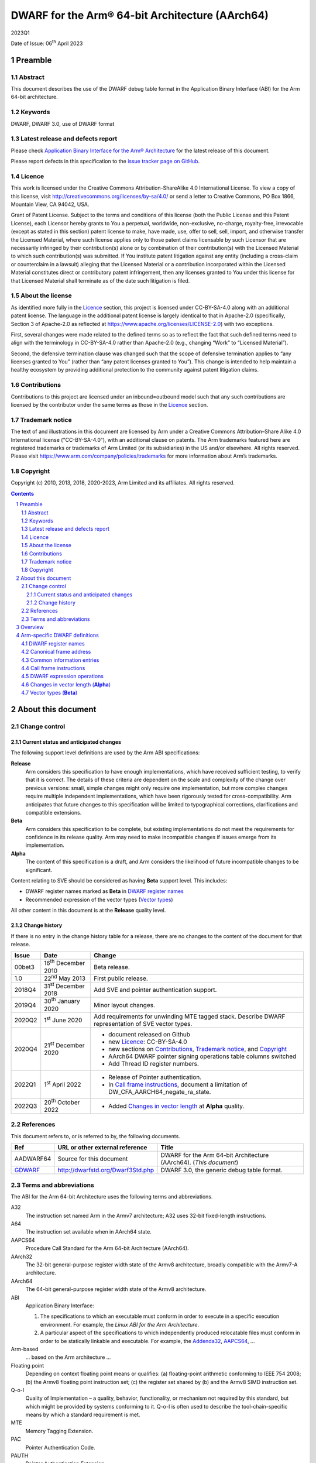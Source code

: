 ..
   Copyright (c) 2010, 2013, 2018, 2020-2023, Arm Limited and its affiliates.  All rights reserved.
   CC-BY-SA-4.0 AND Apache-Patent-License
   See LICENSE file for details

.. |release| replace:: 2023Q1
.. |date-of-issue| replace:: 06\ :sup:`th` April 2023
.. |copyright-date| replace:: 2010, 2013, 2018, 2020-2023
.. |footer| replace:: Copyright © |copyright-date|, Arm Limited and its
                      affiliates. All rights reserved.

.. _AAPCS64: https://github.com/ARM-software/abi-aa/releases
.. _Addenda32: https://github.com/ARM-software/abi-aa/releases
.. _GDWARF: http://dwarfstd.org/Dwarf3Std.php

DWARF for the Arm® 64-bit Architecture (AArch64)
************************************************

.. class:: version

|release|

.. class:: issued

Date of Issue: |date-of-issue|

.. class:: logo

.. image:: Arm_logo_blue_RGB.svg
   :scale: 30%

.. section-numbering::

.. raw:: pdf

   PageBreak oneColumn

Preamble
========

Abstract
--------

This document describes the use of the DWARF debug table format in the
Application Binary Interface (ABI) for the Arm 64-bit architecture.

Keywords
--------

DWARF, DWARF 3.0, use of DWARF format

Latest release and defects report
---------------------------------

Please check `Application Binary Interface for the Arm® Architecture
<https://github.com/ARM-software/abi-aa>`_ for the latest
release of this document.

Please report defects in this specification to the `issue tracker page
on GitHub
<https://github.com/ARM-software/abi-aa/issues>`_.

.. raw:: pdf

   PageBreak

Licence
-------

This work is licensed under the Creative Commons
Attribution-ShareAlike 4.0 International License. To view a copy of
this license, visit http://creativecommons.org/licenses/by-sa/4.0/ or
send a letter to Creative Commons, PO Box 1866, Mountain View, CA
94042, USA.

Grant of Patent License. Subject to the terms and conditions of this
license (both the Public License and this Patent License), each
Licensor hereby grants to You a perpetual, worldwide, non-exclusive,
no-charge, royalty-free, irrevocable (except as stated in this
section) patent license to make, have made, use, offer to sell, sell,
import, and otherwise transfer the Licensed Material, where such
license applies only to those patent claims licensable by such
Licensor that are necessarily infringed by their contribution(s) alone
or by combination of their contribution(s) with the Licensed Material
to which such contribution(s) was submitted. If You institute patent
litigation against any entity (including a cross-claim or counterclaim
in a lawsuit) alleging that the Licensed Material or a contribution
incorporated within the Licensed Material constitutes direct or
contributory patent infringement, then any licenses granted to You
under this license for that Licensed Material shall terminate as of
the date such litigation is filed.

About the license
-----------------

As identified more fully in the Licence_ section, this project
is licensed under CC-BY-SA-4.0 along with an additional patent
license.  The language in the additional patent license is largely
identical to that in Apache-2.0 (specifically, Section 3 of Apache-2.0
as reflected at https://www.apache.org/licenses/LICENSE-2.0) with two
exceptions.

First, several changes were made related to the defined terms so as to
reflect the fact that such defined terms need to align with the
terminology in CC-BY-SA-4.0 rather than Apache-2.0 (e.g., changing
“Work” to “Licensed Material”).

Second, the defensive termination clause was changed such that the
scope of defensive termination applies to “any licenses granted to
You” (rather than “any patent licenses granted to You”).  This change
is intended to help maintain a healthy ecosystem by providing
additional protection to the community against patent litigation
claims.

Contributions
-------------

Contributions to this project are licensed under an inbound=outbound
model such that any such contributions are licensed by the contributor
under the same terms as those in the `Licence`_ section.

Trademark notice
----------------

The text of and illustrations in this document are licensed by Arm
under a Creative Commons Attribution–Share Alike 4.0 International
license ("CC-BY-SA-4.0”), with an additional clause on patents.
The Arm trademarks featured here are registered trademarks or
trademarks of Arm Limited (or its subsidiaries) in the US and/or
elsewhere. All rights reserved. Please visit
https://www.arm.com/company/policies/trademarks for more information
about Arm’s trademarks.

Copyright
---------

Copyright (c) |copyright-date|, Arm Limited and its affiliates.  All rights
reserved.

.. raw:: pdf

   PageBreak

.. contents::
   :depth: 3

.. raw:: pdf

   PageBreak

About this document
===================

Change control
--------------

Current status and anticipated changes
^^^^^^^^^^^^^^^^^^^^^^^^^^^^^^^^^^^^^^

The following support level definitions are used by the Arm ABI specifications:

**Release**
   Arm considers this specification to have enough implementations, which have
   received sufficient testing, to verify that it is correct. The details of these
   criteria are dependent on the scale and complexity of the change over previous
   versions: small, simple changes might only require one implementation, but more
   complex changes require multiple independent implementations, which have been
   rigorously tested for cross-compatibility. Arm anticipates that future changes
   to this specification will be limited to typographical corrections,
   clarifications and compatible extensions.

**Beta**
   Arm considers this specification to be complete, but existing
   implementations do not meet the requirements for confidence in its release
   quality. Arm may need to make incompatible changes if issues emerge from its
   implementation.

**Alpha**
   The content of this specification is a draft, and Arm considers the
   likelihood of future incompatible changes to be significant.

Content relating to SVE should be considered as having **Beta** support level.
This includes:

* DWARF register names marked as **Beta** in `DWARF register names`_
* Recommended expression of the vector types (`Vector types`_)

All other content in this document is at the **Release** quality level.

Change history
^^^^^^^^^^^^^^

If there is no entry in the change history table for a release, there are no
changes to the content of the document for that release.

.. class:: aadwarf64-change

.. table::

  +--------+-----------------------------+----------------------------------------+
  | Issue  | Date                        | Change                                 |
  +========+=============================+========================================+
  | 00bet3 | 16\ :sup:`th` December 2010 | Beta release.                          |
  +--------+-----------------------------+----------------------------------------+
  | 1.0    | 22\ :sup:`nd` May 2013      | First public release.                  |
  +--------+-----------------------------+----------------------------------------+
  | 2018Q4 | 31\ :sup:`st` December 2018 | Add SVE and pointer                    |
  |        |                             | authentication support.                |
  +--------+-----------------------------+----------------------------------------+
  | 2019Q4 | 30\ :sup:`th` January 2020  | Minor layout changes.                  |
  +--------+-----------------------------+----------------------------------------+
  | 2020Q2 | 1\ :sup:`st` June 2020      | Add requirements for unwinding MTE     |
  |        |                             | tagged stack. Describe DWARF           |
  |        |                             | representation of SVE vector types.    |
  +--------+-----------------------------+----------------------------------------+
  | 2020Q4 | 21\ :sup:`st` December 2020 | - document released on Github          |
  |        |                             | - new Licence_: CC-BY-SA-4.0           |
  |        |                             | - new sections on Contributions_,      |
  |        |                             |   `Trademark notice`_, and Copyright_  |
  |        |                             | - AArch64 DWARF pointer signing        |
  |        |                             |   operations table columns switched    |
  |        |                             | - Add Thread ID register numbers.      |
  +--------+-----------------------------+----------------------------------------+
  | 2022Q1 | 1\ :sup:`st` April 2022     | - Release of Pointer authentication.   |
  |        |                             | - In `Call frame instructions`_,       |
  |        |                             |   document a limitation of             |
  |        |                             |   DW_CFA_AARCH64_negate_ra_state.      |
  +--------+-----------------------------+----------------------------------------+
  | 2022Q3 | 20\ :sup:`th` October 2022  | - Added `Changes in vector length`_ at |
  |        |                             |   **Alpha** quality.                   |
  +--------+-----------------------------+----------------------------------------+


References
----------

This document refers to, or is referred to by, the following documents.

.. table::

  +----------------------------+-----------------------------------+--------------------------------------------------------------------+
  | Ref                        | URL or other external reference   | Title                                                              |
  +============================+===================================+====================================================================+
  | AADWARF64                  | Source for this document          | DWARF for the Arm 64-bit Architecture (AArch64). (*This document*) |
  +----------------------------+-----------------------------------+--------------------------------------------------------------------+
  | GDWARF_                    | http://dwarfstd.org/Dwarf3Std.php | DWARF 3.0, the generic debug table format.                         |
  +----------------------------+-----------------------------------+--------------------------------------------------------------------+

Terms and abbreviations
-----------------------

The ABI for the Arm 64-bit Architecture uses the following terms and abbreviations.


A32
   The instruction set named Arm in the Armv7 architecture; A32 uses 32-bit
   fixed-length instructions.

A64
   The instruction set available when in AArch64 state.

AAPCS64
   Procedure Call Standard for the Arm 64-bit Architecture (AArch64).

AArch32
   The 32-bit general-purpose register width state of the Armv8 architecture,
   broadly compatible with the Armv7-A architecture.

AArch64
   The 64-bit general-purpose register width state of the Armv8 architecture.

ABI
   Application Binary Interface:

   1. The specifications to which an executable must conform in order to
      execute in a specific execution environment. For example, the
      :title-reference:`Linux ABI for the Arm Architecture`.

   2. A particular aspect of the specifications to which independently
      produced relocatable files must conform in order to be statically
      linkable and executable.  For example, the `Addenda32`_, `AAPCS64`_, ...

Arm-based
   ... based on the Arm architecture ...

Floating point
   Depending on context floating point means or qualifies: (a) floating-point
   arithmetic conforming to IEEE 754 2008; (b) the Armv8 floating point
   instruction set; (c) the register set shared by (b) and the Armv8 SIMD
   instruction set.

Q-o-I
   Quality of Implementation – a quality, behavior, functionality, or
   mechanism not required by this standard, but which might be provided by
   systems conforming to it. Q-o-I is often used to describe the
   tool-chain-specific means by which a standard requirement is met.

MTE
   Memory Tagging Extension.

PAC
   Pointer Authentication Code.

PAUTH
   Pointer Authentication Extension.

SIMD
   Single Instruction Multiple Data – A term denoting or qualifying: (a)
   processing several data items in parallel under the control of one
   instruction; (b) the Arm v8 SIMD instruction set: (c) the register set
   shared by (b) and the Armv8 floating point instruction set.

SIMD and floating point
   The Arm architecture’s SIMD and Floating Point architecture comprising the
   floating point instruction set, the SIMD instruction set and the register
   set shared by them.

SVE
   Scalable Vector Extension.

T32
   The instruction set named Thumb in the Armv7 architecture; T32 uses 16-bit
   and 32-bit instructions.

.. raw:: pdf

   PageBreak

Overview
========

The ABI for the Arm 64-bit architecture specifies the use of DWARF 3.0 format
debugging data. For details of the base standard see GDWARF_.

The ABI for the Arm 64-bit architecture gives additional rules for how DWARF 3.0
should be used, and how it is extended in ways specific to the Arm 64-bit
architecture. The following topics are covered in detail:

- The enumeration of DWARF register numbers for using in ``.debug_frame`` and
  ``.debug_info`` sections (`DWARF register names`_).
- The definition of *Canonical Frame Address* (CFA) used by this ABI
  (`Canonical frame address`_).
- The definition of *Common Information Entries* (CIE) used by this
  ABI (`Common information entries`_).
- The definition of *Call Frame Instructions* (CFI) used by this ABI
  (`Call frame instructions`_).
- The definition of DWARF Expression Operations used by this ABI
  (`dwarf expression operations`_).

.. raw:: pdf

   PageBreak oneColumn

Arm-specific DWARF definitions
==============================

DWARF register names
--------------------

GDWARF_, §2.6.1, Register Name Operators, suggests that the mapping from a DWARF
register name to a target register number should be defined by the ABI for the
target architecture. DWARF register names are encoded as unsigned LEB128
integers.

.. class:: aadwarf64_register_numbers

.. table:: Mapping from DWARF register numbers to Arm 64-bit architecture registers

   +----------------+--------------------------+----------------------------------------------------+
   | DWARF register | AArch64 register name    | Description                                        |
   | number         |                          |                                                    |
   +================+==========================+====================================================+
   | 0–30           | X0–X30                   | 64-bit general registers (`Note 1`_)               |
   +----------------+--------------------------+----------------------------------------------------+
   | 31             | SP                       | 64-bit stack pointer                               |
   +----------------+--------------------------+----------------------------------------------------+
   | 32             | PC                       | 64-bit program counter                             |
   |                |                          | (`Note 9`_)                                        |
   +----------------+--------------------------+----------------------------------------------------+
   | 33             | ELR_mode                 | The current mode exception link register           |
   +----------------+--------------------------+----------------------------------------------------+
   | 34             | RA_SIGN_STATE            | Return address signed state pseudo-register        |
   |                |                          | (`Note 8`_)                                        |
   +----------------+--------------------------+----------------------------------------------------+
   | 35             | TPIDRRO_ELO              | EL0 Read-Only Software Thread ID register          |
   +----------------+--------------------------+----------------------------------------------------+
   | 36             | TPIDR_ELO                | EL0 Read/Write Software Thread ID register         |
   +----------------+--------------------------+----------------------------------------------------+
   | 37             | TPIDR_EL1                | EL1 Software Thread ID register                    |
   +----------------+--------------------------+----------------------------------------------------+
   | 38             | TPIDR_EL2                | EL2 Software Thread ID register                    |
   +----------------+--------------------------+----------------------------------------------------+
   | 39             | TPIDR_EL3                | EL3 Software Thread ID register                    |
   +----------------+--------------------------+----------------------------------------------------+
   | 40-45          | Reserved                 | \-                                                 |
   +----------------+--------------------------+----------------------------------------------------+
   | 46             | VG (**Beta**)            | 64-bit SVE vector granule pseudo-register          |
   |                |                          | (`Note 2`_, `Note 3`_)                             |
   +----------------+--------------------------+----------------------------------------------------+
   | 47             | FFR (**Beta**)           | VG × 8-bit SVE first fault register                |
   |                |                          | (`Note 4`_)                                        |
   +----------------+--------------------------+----------------------------------------------------+
   | 48-63          | P0-P15 (**Beta**)        | VG × 8-bit SVE predicate registers                 |
   |                |                          | (`Note 4`_)                                        |
   +----------------+--------------------------+----------------------------------------------------+
   | 64-95          | V0-V31                   | 128-bit FP/Advanced SIMD registers                 |
   |                |                          | (`Note 5`_, `Note 7`_)                             |
   +----------------+--------------------------+----------------------------------------------------+
   | 96-127         | Z0-Z31 (**Beta**)        | VG × 64-bit SVE vector registers                   |
   |                |                          | (`Note 6`_, `Note 7`_)                             |
   +----------------+--------------------------+----------------------------------------------------+

.. note::

   .. _Note 1:

   1. The size of a general register is to be taken from context. For instance in a
      ``.debug_info`` section if the ``DW_AT_location`` attribute of a variable is
      ``DW_OP_reg0`` then the number of significant bits in the register is
      determined by the variable’s ``DW_AT_type`` attribute. If no context is
      available (for example in ``.debug_frame`` or ``.eh_frame`` sections) then
      the register number refers to a 64-bit register.

   .. _Note 2:

   2. The value of the SVE vector granule pseudo-register is an even integer in
      the range 2 to 32. The value of the register is the available size in bits
      of the SVE vector registers in the current call frame divided by 64.

   .. _Note 3:

   3. The SVE vector granule pseudo-register enables the construction of DWARF
      expressions that require the use of the current vector length, such as the
      location of saved SVE predicate and vector registers on the stack using the
      DWARF stack frame operator ``DW_CFA_expression``.

   .. _Note 4:

   4. The available size of a SVE predicate register and the first fault register
      is VG × 8-bits.

   .. _Note 5:

   5. In a similar manner to the general register file the size of an FP/Advanced
      SIMD register is taken from some external context to the register number. If
      no context is available then only the least significant 64 bits of the
      register are referenced. In particular this means that the most significant
      part of a SIMD register is unrecoverable by frame unwinding.

   .. _Note 6:

   6. The available size of the SVE vector registers is VG × 64-bits.

   .. _Note 7:

   7. The architecture defines that the FP/Advanced SIMD registers (V registers)
      overlap with the SVE vector registers (Z registers). A given V register is
      mapped to the low 128-bits of the corresponding Z register.

      The DWARF call frame instructions do not explicitly specify the size of a
      register; this is implicit in the definition of the register. As a
      consequence the V registers and Z registers have been allocated separate
      DWARF register number ranges which have their own definition for the size of
      these registers.

      When searching the call frame information table for either a V register or a
      Z register a consumer must take into account the aliasing between the V and
      Z registers.

   .. _Note 8:

   8. The RA_SIGN_STATE pseudo-register records whether the return address has
      been signed with a PAC. This information can be used when unwinding. It
      is an unsigned integer with the same size as a general register. Only
      bit[0] is meaningful and is initialized to zero. A value of 0 indicates
      the return address has not been signed. A value of 1 indicates the return
      address has been signed.

   .. _Note 9:

   9. Normally, the program counter is restored from the return address, however
      having both LR and PC columns is useful for describing asynchronously
      created stack frames. A DWARF expression may use this register to restore
      the context in case of a signal context.

.. raw:: pdf

   PageBreak oneColumn

Canonical frame address
-----------------------

The term Canonical Frame Address (CFA) is defined in GDWARF_, §6.4, Call Frame
Information.

This ABI adopts the typical definition of CFA given there:

  The CFA is the value of the stack pointer (sp) at the call site in the
  previous frame.

Common information entries
--------------------------

The DWARF virtual unwinding model is based, conceptually, on a tabular structure
with one column for each target register (GDWARF_, §6.4.1, Structure of Call
Frame Information). A ``.debug_frame`` Common Information Entry (CIE) specifies
the initial values (on entry to an associated function) of each register.

The variability of execution environments conforming to the Arm architecture
creates a problem for this model. A producer cannot reliably enumerate all the
registers in the target. For example, an integer-only function might be included
in one executable file for use in execution environments with floating-point and
another for use in environments without. In effect, it must be acceptable for a
producer not to initialize, in a CIE, registers it does not know about. In turn
this generates an obligation on consuming debuggers to default missing initial
values.

This generates the following obligations on producers and consumers of CIEs:

1. Consumers must default the CIE initial value of any target register not
   mentioned explicitly in the CIE.

   * Callee-saved registers (and registers intentionally unused by the program,
     for example as a consequence of the procedure call standard) should be
     initialized as if by ``DW_CFA_same_value``, other registers as if by
     ``DW_CFA_undefined``.

     A debugger can use built-in knowledge of the procedure call standard or can
     deduce which registers are callee-saved by scanning all CIEs.

   * The VG pseudo-register should be initialized as if by
     ``DW_CFA_same_value``.

   * The ``RA_SIGN_STATE`` pseudo-register should be initialized as described in
     `DWARF register names`_ `Note 8`_.

2. To allow consumers to reliably default the initial values of missing entries
   by scanning a program’s CIEs, without recourse to built-in knowledge,
   producers must identify registers not preserved by callees, as follows:

   * If a function uses any register from a particular hardware register class
     (e.g. Arm core registers), its associated CIE must initialize all the
     registers of that class that are not callee-saved to ``DW_CFA_undefined``.

   * If a function uses a callee-saved register R, its associated CIE must
     initialize R using one of the defined value methods (not
     ``DW_CFA_undefined``).

   (As an optimization, a producer need not initialize registers it can prove
   cannot be used by any associated functions and their descendants. Although
   these are not callee-saved, they are not callee-used either.)

This ABI defines two CIE augmentation characters that may appear as part of
a CIE augmentation string.

1. The character 'B' indicates that associated frames are using the B key for
   return address signing.

2. The character 'G' indicates that associated frames may modify MTE tags on
   the stack space they use.


.. note::

    1. The mark on a frame recording that it may have set MTE tags other than the
       stack background is information which can be used when unwinding.

.. raw:: pdf

   PageBreak oneColumn

.. _Call frame instructions:

Call frame instructions
-----------------------

This ABI defines one vendor call frame instruction
``DW_CFA_AARCH64_negate_ra_state``.

.. class:: aadwarf64-vendor-cfa-operations

.. table:: AArch64 vendor CFA operations

   +------------------------------------+-------------+------------+-----------+-----------+
   | Instruction                        | High 2 bits | Low 6 bits | Operand 1 | Operand 2 |
   +====================================+=============+============+===========+===========+
   | ``DW_CFA_AARCH64_negate_ra_state`` | 0           | ``0x2D``   | \-        | \-        |
   +------------------------------------+-------------+------------+-----------+-----------+

The ``DW_CFA_AARCH64_negate_ra_state`` operation negates bit[0] of the
RA_SIGN_STATE pseudo-register. It does not take any operands.
The ``DW_CFA_AARCH64_negate_ra_state`` must not be mixed with other DWARF
Register Rule Instructions (GDWARF_, §6.4.2.3) on the RA_SIGN_STATE
pseudo-register in one Common Information Entry (CIE) and Frame Descriptor
Entry (FDE) program sequence.

.. _DWARF expression operations:

DWARF expression operations
---------------------------

This ABI defines one vendor DWARF expression operation
``DW_OP_AARCH64_operation``.

.. class:: dwarf64-vendor-dwarf-expression-operations

.. table:: AArch64 vendor DWARF expression operations

   +-----------------------------+----------+
   | Operation                   | Code     |
   +=============================+==========+
   | ``DW_OP_AARCH64_operation`` | ``0xea`` |
   +-----------------------------+----------+

The ``DW_OP_AARCH64_operation`` takes one mandatory operand encoded
as an unsigned LEB128. Bits[6:0] of this value specify an AArch64
DWARF Expression sub-operation. The remaining operands and the
action performed are as specified by the sub-operation. The
``DW_OP_AARCH64_operation`` allows this ABI to define operations
specific to the Arm 64-bit architecture outside the encoding space
of DWARF expression operations.

.. class:: aadwarf64-dwarf-expression-sub-operations

.. table:: AArch64 DWARF expression sub-operations

   +-----------------------------+----------+
   | Sub-operation               | Code     |
   +=============================+==========+
   | ``DW_SUB_OP_AARCH64_sign``  | ``0x00`` |
   +-----------------------------+----------+

The ``DW_SUB_OP_AARCH64_sign`` sub-operation takes a single operand
encoded as an unsigned LEB128 operand. This value specifies a pointer
key signing operation given in the `AArch64 DWARF pointer signing operations`_ table. The top
two stack stack entries are popped, the first is treated as an 8-byte
address value to be signed and the second is treated as an 8-byte salt.
The key signing operation is performed on the address value using the
salt, and the result is pushed to the stack.

.. _AArch64 DWARF pointer signing operations:

.. class:: aadwarf64-dwarf-pointer-signing-operations

.. table:: AArch64 DWARF pointer signing operations

    +-------------------------------------+---------+
    | Operation                           | Code    |
    +=====================================+=========+
    | Sign Instruction address with Key A | ``0x0`` |
    +-------------------------------------+---------+
    | Sign Instruction address with Key B | ``0x1`` |
    +-------------------------------------+---------+
    | Sign data address with Key A        | ``0x2`` |
    +-------------------------------------+---------+
    | Sign data address with Key B        | ``0x3`` |
    +-------------------------------------+---------+
    | Sign address with Generic key       | ``0x4`` |
    +-------------------------------------+---------+

.. _`Changes in vector length`:

Changes in vector length (**Alpha**)
------------------------------------

In principle, the value of VG could change during the execution of a
program. There are two main mechanisms by which this could happen:

* The program might explicitly change the SVE vector length. It could
  do this:

  * directly, by modifying the appropriate system registers
    (if it has sufficient permission)

  * indirectly, such as by using an operating system call

* The program might enter or leave SME streaming mode, such as by
  using the SMSTART and SMSTOP instructions. This would have the
  effect of changing VG on systems whose streaming vector length
  is different from their non-streaming vector length.

The following requirements apply to functions that might change VG
in this way:

* The function's executable code must save the old value of VG to some
  location L before the operation that might change VG.

* The contents of L must be recoverable by an unwinder. One simple
  way of meeting this requirement is to make L be a location in the
  function's stack frame.

* The function's Frame Description Entry must describe the save of
  VG to L.

* The function's Frame Description Entry must describe whichever operation
  restores the old vector length as restoring VG from L.

.. _Vector types:

Vector types (**Beta**)
-----------------------

The recommended way of describing an Advanced SIMD or SVE vector type is
to use an array type (``DW_TAG_array_type``) that has the GNU vector type
attribute (``DW_AT_GNU_vector``, code ``0x2107``).  The array index for these
vectors has a lower bound of zero.  For variable-length SVE vectors,
the upper bound (``DW_AT_upper_bound``) or element count (``DW_AT_count``)
is an expression based on the VG pseudo-register.  For Advanced SIMD
vectors and fixed-length SVE vectors, the upper bound or element count
is constant.

For example, the recommended representation of the SVE type ``svfloat32_t`` is:

.. code-block:: text

   DW_TAG_array_type
     DW_AT_name("...")
     DW_AT_GNU_vector
     DW_AT_type(reference to float)
     DW_TAG_subrange_type
       DW_AT_upper_bound(expression=
         DW_OP_bregx(46, 0)
         DW_OP_lit2
         DW_OP_mul
         DW_OP_lit1
         DW_OP_minus)

if using ``DW_AT_upper_bound`` and:

.. code-block:: text

   DW_TAG_array_type
     DW_AT_name("...")
     DW_AT_GNU_vector
     DW_AT_type(reference to float)
     DW_TAG_subrange_type
       DW_AT_count(expression=
         DW_OP_bregx(46, 0)
         DW_OP_lit2
         DW_OP_mul)

if using ``DW_AT_count``.  Note that the zero lower bound is implicit for
C and C++.
